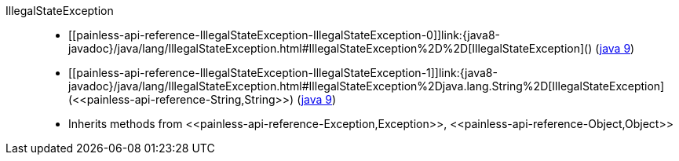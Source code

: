////
Automatically generated by PainlessDocGenerator. Do not edit.
Rebuild by running `gradle generatePainlessApi`.
////

[[painless-api-reference-IllegalStateException]]++IllegalStateException++::
* ++[[painless-api-reference-IllegalStateException-IllegalStateException-0]]link:{java8-javadoc}/java/lang/IllegalStateException.html#IllegalStateException%2D%2D[IllegalStateException]()++ (link:{java9-javadoc}/java/lang/IllegalStateException.html#IllegalStateException%2D%2D[java 9])
* ++[[painless-api-reference-IllegalStateException-IllegalStateException-1]]link:{java8-javadoc}/java/lang/IllegalStateException.html#IllegalStateException%2Djava.lang.String%2D[IllegalStateException](<<painless-api-reference-String,String>>)++ (link:{java9-javadoc}/java/lang/IllegalStateException.html#IllegalStateException%2Djava.lang.String%2D[java 9])
* Inherits methods from ++<<painless-api-reference-Exception,Exception>>++, ++<<painless-api-reference-Object,Object>>++
